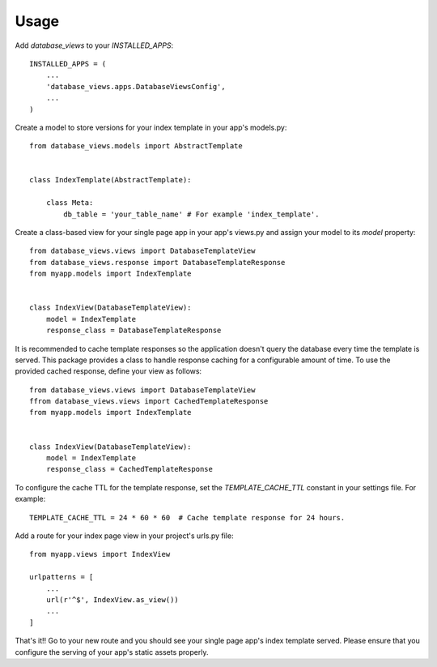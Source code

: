 =====
Usage
=====

Add `database_views` to your `INSTALLED_APPS`::

    INSTALLED_APPS = (
        ...
        'database_views.apps.DatabaseViewsConfig',
        ...
    )

Create a model to store versions for your index template in your app's models.py::

    from database_views.models import AbstractTemplate


    class IndexTemplate(AbstractTemplate):

        class Meta:
            db_table = 'your_table_name' # For example 'index_template'.



Create a class-based view for your single page app in your app's views.py and assign your model
to its `model` property::

    from database_views.views import DatabaseTemplateView
    from database_views.response import DatabaseTemplateResponse
    from myapp.models import IndexTemplate


    class IndexView(DatabaseTemplateView):
        model = IndexTemplate
        response_class = DatabaseTemplateResponse

It is recommended to cache template responses so the application doesn't query the database every
time the template is served. This package provides a class to handle response caching for a
configurable amount of time. To use the provided cached response, define your view as follows::

    from database_views.views import DatabaseTemplateView
    ffrom database_views.views import CachedTemplateResponse
    from myapp.models import IndexTemplate


    class IndexView(DatabaseTemplateView):
        model = IndexTemplate
        response_class = CachedTemplateResponse

To configure the cache TTL for the template response, set the `TEMPLATE_CACHE_TTL` constant in
your settings file. For example::

    TEMPLATE_CACHE_TTL = 24 * 60 * 60  # Cache template response for 24 hours.

Add a route for your index page view in your project's urls.py file::

    from myapp.views import IndexView

    urlpatterns = [
        ...
        url(r'^$', IndexView.as_view())
        ...
    ]

That's it!! Go to your new route and you should see your single page app's index template served.
Please ensure that you configure the serving of your app's static assets properly.

